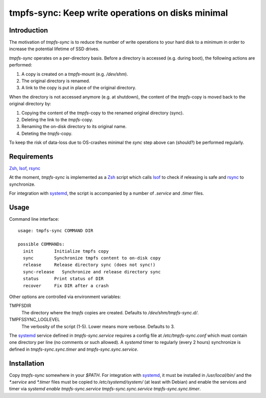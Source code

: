 tmpfs-sync: Keep write operations on disks minimal
==================================================

Introduction
------------

The motivation of *tmpfs-sync* is to reduce the number of write
operations to your hard disk to a minimum in order to increase the
potential lifetime of SSD drives. 

*tmpfs-sync* operates on a per-directory basis. Before a directory is
accessed (e.g. during boot), the following actions are performed:

1. A copy is created on a `tmpfs`-mount (e.g. `/dev/shm`).
2. The original directory is renamed.
3. A link to the copy is put in place of the original directory.

When the directory is not accessed anymore (e.g. at shutdown), the
content of the `tmpfs`-copy is moved back to the original directory by:

1. Copying the content of the `tmpfs`-copy to the renamed original
   directory (sync).
2. Deleting the link to the `tmpfs`-copy.
3. Renaming the on-disk directory to its original name.
4. Deteting the `tmpfs`-copy.

To keep the risk of data-loss due to OS-crashes minimal the *sync* step
above can (should?) be performed regularly.

Requirements
------------

Zsh_, lsof_, rsync_

At the moment, *tmpfs-sync* is implemented as a  Zsh_ script which calls
lsof_ to check if releasing is safe and rsync_ to synchronize.

For integration with systemd_, the script is accompanied by a number of
`.service` and `.timer` files.

Usage
-----

Command line interface::

    usage: tmpfs-sync COMMAND DIR
                                                             
    possible COMMANDs:
      init        Initialize tmpfs copy
      sync        Synchronize tmpfs content to on-disk copy
      release     Release directory sync (does not sync!)
      sync-release   Synchronize and release directory sync
      status      Print status of DIR
      recover     Fix DIR after a crash

Other options are controlled via environment variables:

TMPFSDIR
    The directory where the `tmpfs` copies are created. Defaults to
    `/dev/shm/tmpfs-sync.d/`.
TMPFSSYNC_LOGLEVEL
    The verbosity of the script (1-5). Lower means more verbose. Defaults to
    3.

The systemd_ service defined in `tmpfs-sync.service` requires a config
file at `/etc/tmpfs-sync.conf` which must contain one directory per line
(no comments or such allowed). A `systemd` timer to regularly (every 2
hours) synchronize is defined in `tmpfs-sync.sync.timer` and
`tmpfs-sync.sync.service`.

Installation
------------

Copy `tmpfs-sync` somewhere in your `$PATH`. For integration with
systemd_, it must be installed in `/usr/local/bin/` and the `*.service`
and `*.timer` files must be copied to `/etc/systemd/system/` (at least
with Debian) and enable the services and timer via `systemd enable
tmpfs-sync.service tmpfs-sync.sync.service tmpfs-sync.sync.timer`.

.. _Zsh: http://www.zsh.org
.. _lsof: https://people.freebsd.org/~abe/
.. _rsync: http://rsync.samba.org/
.. _systemd: http://www.freedesktop.org/wiki/Software/systemd/
